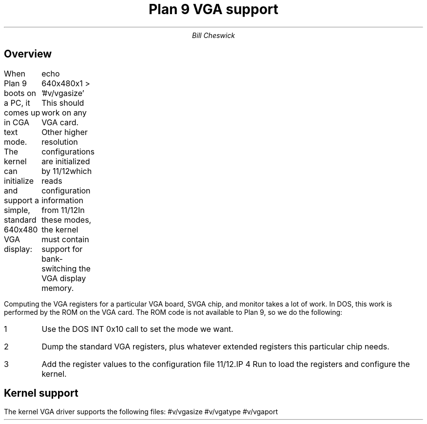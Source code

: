 .TL
Plan 9 VGA support
.AU
Bill Cheswick
.SH 1
Overview
.PP
When Plan 9 boots on a PC, it comes up in CGA text mode.  
The kernel can initialize and support a simple, standard 640x480 VGA
display:
.P1
	echo 640x480x1 > '#v/vgasize'
.P2
This should work on any VGA card.  Other higher resolution configurations
are initialized by
.FR aux/vga ,
which reads configuration information from
.FR /lib/vga .
In these modes, the kernel must contain support for bank-switching
the VGA display memory.
.PP
Computing the VGA registers for a particular VGA board, SVGA chip,
and monitor takes a lot of work.  In DOS, this work is performed by
the ROM on the VGA card.  The ROM code is not available to Plan 9, so
we do the following:
.IP 1
Use the DOS INT 0x10 call to set the mode we want.
.IP 2
Dump the standard VGA registers, plus whatever extended registers this
particular chip needs.
.IP 3
Add the register values to the configuration file
.FR /lib/vga .
.IP 4
Run
.F aux/vga
to load the registers and configure the kernel.
.SH 1
Kernel support
.PP
The kernel VGA driver supports the following files:
.P1
#v/vgasize
#v/vgatype
#v/vgaport
.P2
